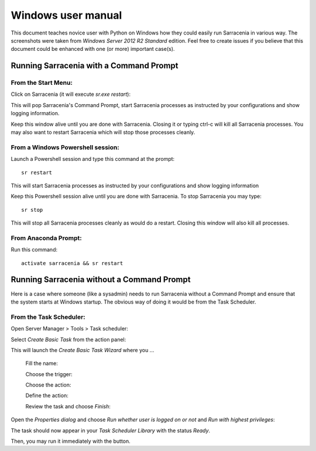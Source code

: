 ===================
Windows user manual
===================

.. no section-numbering::

This document teaches novice user with Python on Windows how they could easily run Sarracenia in various way. 
The screenshots were taken from *Windows Server 2012 R2 Standard* edition. Feel free to create issues if you believe that this
document could be enhanced with one (or more) important case(s).

Running Sarracenia with a Command Prompt
----------------------------------------
From the Start Menu:
~~~~~~~~~~~~~~~~~~~~
Click on Sarracenia (it will execute *sr.exe restart*):

.. image:: start-menu-1.png

This will pop Sarracenia's Command Prompt, start Sarracenia processes as instructed by your configurations and show logging information.

.. image:: sarra-prompt.png

Keep this window alive until you are done with Sarracenia. Closing it or typing ctrl-c will kill all Sarracenia processes. You may also want to restart Sarracenia which will stop those processes cleanly.

From a Windows Powershell session:
~~~~~~~~~~~~~~~~~~~~~~~~~~~~~~~~~~
Launch a Powershell |powershell| session and type this command at the prompt::

 sr restart

.. |powershell| image:: powershell.png

This will start Sarracenia processes as instructed by your configurations and show logging information

.. image:: sarra-psprompt.png 

Keep this Powershell session alive until you are done with Sarracenia. To stop Sarracenia you may type::

 sr stop

This will stop all Sarracenia processes cleanly as would do a restart. Closing this window will also kill all processes.

From Anaconda Prompt:
~~~~~~~~~~~~~~~~~~~~~
Run this command::

 activate sarracenia && sr restart

Running Sarracenia without a Command Prompt
-------------------------------------------
Here is a case where someone (like a sysadmin) needs to run Sarracenia without a Command Prompt and ensure that the system starts at Windows startup. The obvious way of doing it would be from the Task Scheduler.

From the Task Scheduler:
~~~~~~~~~~~~~~~~~~~~~~~~
Open Server Manager > Tools > Task scheduler:

.. image:: task-scheduler_start.png

Select *Create Basic Task* from the action panel:

.. image:: create-basic-task.png

This will launch the *Create Basic Task Wizard* where you ...

 Fill the name:

 .. image:: cbtw_name.png

 Choose the trigger:

 .. image:: cbtw_trigger.png

 Choose the action:
 
 .. image:: cbtw_action.png
 
 Define the action:
 
 .. image:: cbtw_action_program.png
 
 Review the task and choose *Finish*:
 
 .. image:: cbtw_finish.png
 
Open the *Properties dialog* and choose *Run whether user is logged on or not* and *Run with highest privileges*:
 
.. image:: ssp_general.png

The task should now appear in your *Task Scheduler Library* with the status *Ready*.

.. image:: ts_results.png

Then, you may run it immediately with the |run_action| button.

.. |run_action| image:: run_action.png

